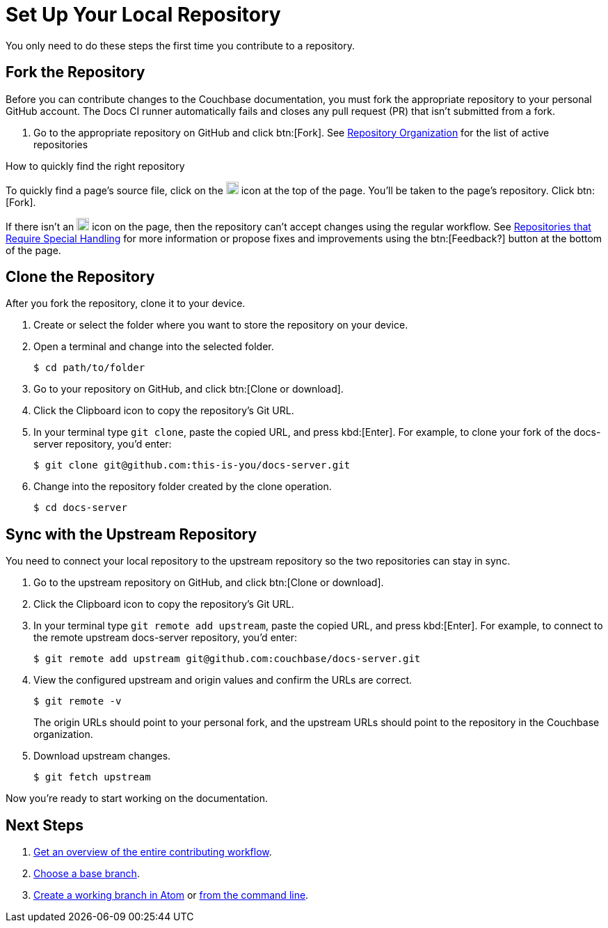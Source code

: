 = Set Up Your Local Repository

You only need to do these steps the first time you contribute to a repository.

== Fork the Repository

Before you can contribute changes to the Couchbase documentation, you must fork the appropriate repository to your personal GitHub account.
The Docs CI runner automatically fails and closes any pull request (PR) that isn't submitted from a fork.

. Go to the appropriate repository on GitHub and click btn:[Fork].
See xref:repositories.adoc#repo-urls[Repository Organization] for the list of active repositories

.How to quickly find the right repository
****
To quickly find a page's source file, click on the image:edit.svg[,18,alt="edit"] icon at the top of the page.
You'll be taken to the page's repository.
Click btn:[Fork].

//Not all of the Couchbase documentation repositories can accept contributor pull requests at this time.
If there isn't an image:edit.svg[,18,alt="edit"] icon on the page, then the repository can't accept changes using the regular workflow.
See xref:repositories.adoc#repo-special[Repositories that Require Special Handling] for more information or propose fixes and improvements using the btn:[Feedback?] button at the bottom of the page.
****

== Clone the Repository

After you fork the repository, clone it to your device.

. Create or select the folder where you want to store the repository on your device.
. Open a terminal and change into the selected folder.

 $ cd path/to/folder

. Go to your repository on GitHub, and click btn:[Clone or download].
. Click the Clipboard icon to copy the repository's Git URL.
. In your terminal type `git clone`, paste the copied URL, and press kbd:[Enter].
For example, to clone your fork of the docs-server repository, you'd enter:

 $ git clone git@github.com:this-is-you/docs-server.git

. Change into the repository folder created by the clone operation.

 $ cd docs-server

== Sync with the Upstream Repository

You need to connect your local repository to the upstream repository so the two repositories can stay in sync.

. Go to the upstream repository on GitHub, and click btn:[Clone or download].
. Click the Clipboard icon to copy the repository's Git URL.
. In your terminal type `git remote add upstream`, paste the copied URL, and press kbd:[Enter].
For example, to connect to the remote upstream docs-server repository, you'd enter:

 $ git remote add upstream git@github.com:couchbase/docs-server.git

. View the configured upstream and origin values and confirm the URLs are correct.
+
--
 $ git remote -v

The origin URLs should point to your personal fork, and the upstream URLs should point to the repository in the Couchbase organization.
--

. Download upstream changes.

 $ git fetch upstream

Now you're ready to start working on the documentation.

== Next Steps

. xref:workflow-overview.adoc[Get an overview of the entire contributing workflow].
. xref:create-branches.adoc#base-branch[Choose a base branch].
. xref:create-branches.adoc#work-branch-atom[Create a working branch in Atom] or xref:create-branches.adoc#work-branch-cli[from the command line].
